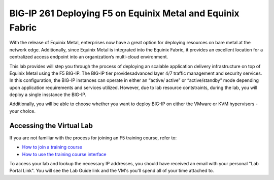 .. role:: red
.. role:: bred

BIG-IP 261 Deploying F5 on Equinix Metal and Equinix Fabric
===========================================================

With the release of Equinix Metal, enterprises now have a great option
for deploying resources on bare metal at the network edge. Additionally,
since Equinix Metal is integrated into the Equinix Fabric, it provides
an excellent location for a centralized access endpoint into an
organization’s multi-cloud environment.

This lab provides will step you through the process of deploying an
scalable application delivery infrastructure on top of Equinix Metal
using the F5 BIG-IP. The BIG-IP tier providesadvanced layer 4/7 traffic management and security services.
In this configuration, the BIG-IP instances can operate in either an “active/
active” or “active/standby” mode depending upon application requirements
and services utilized. However, due to lab resource contstraints, during the lab, you will deploy a 
single insstance the BIG-IP.

Additionally, you will be able to choose whether you want to deploy BIG-IP on either the VMware or KVM hypervisors - your choice.


Accessing the Virtual Lab
-------------------------

If you are not familiar with the process for joining an F5 training course, refer to:

- `How to join a training course <https://help.udf.f5.com/en/articles/3832165-how-to-join-a-training-course>`_
- `How to use the training course interface <https://help.udf.f5.com/en/articles/3832340-training-course-interface>`_

To access your lab and lookup the necessary IP addresses, you should have
received an email with your personal "Lab Portal Link". You will see the Lab Guide link and the VM's you'll spend all of your time attached to.
